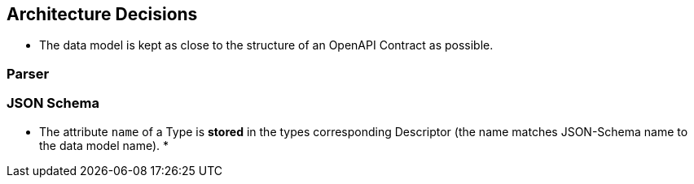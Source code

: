 ifndef::imagesdir[:imagesdir: ../images]

[[section-design-decisions]]
== Architecture Decisions

* The data model is kept as close to the structure of an OpenAPI Contract as possible.

=== Parser

=== JSON Schema

* The attribute `name` of a Type is *stored* in the types corresponding Descriptor (the name matches JSON-Schema name to the data model name).
*


